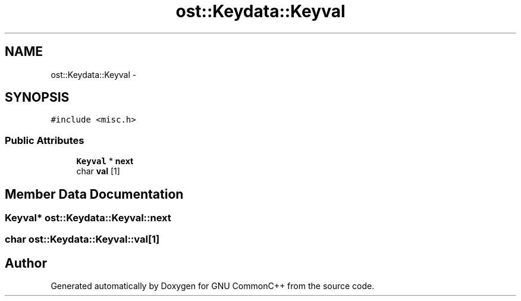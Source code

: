 .TH "ost::Keydata::Keyval" 3 "2 May 2010" "GNU CommonC++" \" -*- nroff -*-
.ad l
.nh
.SH NAME
ost::Keydata::Keyval \- 
.SH SYNOPSIS
.br
.PP
.PP
\fC#include <misc.h>\fP
.SS "Public Attributes"

.in +1c
.ti -1c
.RI "\fBKeyval\fP * \fBnext\fP"
.br
.ti -1c
.RI "char \fBval\fP [1]"
.br
.in -1c
.SH "Member Data Documentation"
.PP 
.SS "\fBKeyval\fP* \fBost::Keydata::Keyval::next\fP"
.SS "char \fBost::Keydata::Keyval::val\fP[1]"

.SH "Author"
.PP 
Generated automatically by Doxygen for GNU CommonC++ from the source code.
